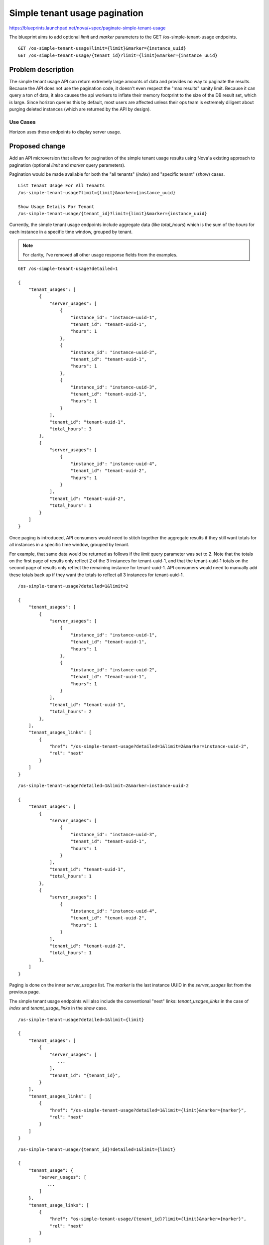 ..
 This work is licensed under a Creative Commons Attribution 3.0 Unported
 License.

 http://creativecommons.org/licenses/by/3.0/legalcode

==========================================
Simple tenant usage pagination
==========================================

https://blueprints.launchpad.net/nova/+spec/paginate-simple-tenant-usage

The blueprint aims to add optional `limit` and `marker` parameters
to the GET /os-simple-tenant-usage endpoints.

::

    GET /os-simple-tenant-usage?limit={limit}&marker={instance_uuid}
    GET /os-simple-tenant-usage/{tenant_id}?limit={limit}&marker={instance_uuid}

Problem description
===================

The simple tenant usage API can return extremely large amounts of data and
provides no way to paginate the results. Because the API does not use the
pagination code, it doesn't even respect the "max results" sanity limit.
Because it can query a ton of data, it also causes the api workers to inflate
their memory footprint to the size of the DB result set, which is large.
Since horizon queries this by default, most users are affected unless their
ops team is extremely diligent about purging deleted instances (which are
returned by the API by design).

Use Cases
---------

Horizon uses these endpoints to display server usage.

Proposed change
===============

Add an API microversion that allows for pagination of the simple tenant usage
results using Nova'a existing approach to pagination (optional `limit` and
`marker` query parameters).

Pagination would be made available for both the "all tenants" (`index`) and
"specific tenant" (`show`) cases.

::

    List Tenant Usage For All Tenants
    /os-simple-tenant-usage?limit={limit}&marker={instance_uuid}

    Show Usage Details For Tenant
    /os-simple-tenant-usage/{tenant_id}?limit={limit}&marker={instance_uuid}

Currently, the simple tenant usage endpoints include aggregate data (like
`total_hours`) which is the sum of the `hours` for each instance in a
specific time window, grouped by tenant.

.. note:: For clarity, I've removed all other usage response fields from the
          examples.


::

    GET /os-simple-tenant-usage?detailed=1

    {
        "tenant_usages": [
            {
                "server_usages": [
                    {
                        "instance_id": "instance-uuid-1",
                        "tenant_id": "tenant-uuid-1",
                        "hours": 1
                    },
                    {
                        "instance_id": "instance-uuid-2",
                        "tenant_id": "tenant-uuid-1",
                        "hours": 1
                    },
                    {
                        "instance_id": "instance-uuid-3",
                        "tenant_id": "tenant-uuid-1",
                        "hours": 1
                    }
                ],
                "tenant_id": "tenant-uuid-1",
                "total_hours": 3
            },
            {
                "server_usages": [
                    {
                        "instance_id": "instance-uuid-4",
                        "tenant_id": "tenant-uuid-2",
                        "hours": 1
                    }
                ],
                "tenant_id": "tenant-uuid-2",
                "total_hours": 1
            }
        ]
    }

Once paging is introduced, API consumers would need to stitch together the
aggregate results if they still want totals for all instances in a specific
time window, grouped by tenant.

For example, that same data would be returned as follows if the `limit` query
parameter was set to 2. Note that the totals on the first page of results
only reflect 2 of the 3 instances for tenant-uuid-1, and that the
tenant-uuid-1 totals on the second page of results only reflect the remaining
instance for tenant-uuid-1. API consumers would need to manually add these
totals back up if they want the totals to reflect all 3 instances for
tenant-uuid-1.

::

    /os-simple-tenant-usage?detailed=1&limit=2

    {
        "tenant_usages": [
            {
                "server_usages": [
                    {
                        "instance_id": "instance-uuid-1",
                        "tenant_id": "tenant-uuid-1",
                        "hours": 1
                    },
                    {
                        "instance_id": "instance-uuid-2",
                        "tenant_id": "tenant-uuid-1",
                        "hours": 1
                    }
                ],
                "tenant_id": "tenant-uuid-1",
                "total_hours": 2
            },
        ],
        "tenant_usages_links": [
            {
                "href": "/os-simple-tenant-usage?detailed=1&limit=2&marker=instance-uuid-2",
                "rel": "next"
            }
        ]
    }

::

    /os-simple-tenant-usage?detailed=1&limit=2&marker=instance-uuid-2

    {
        "tenant_usages": [
            {
                "server_usages": [
                    {
                        "instance_id": "instance-uuid-3",
                        "tenant_id": "tenant-uuid-1",
                        "hours": 1
                    }
                ],
                "tenant_id": "tenant-uuid-1",
                "total_hours": 1
            },
            {
                "server_usages": [
                    {
                        "instance_id": "instance-uuid-4",
                        "tenant_id": "tenant-uuid-2",
                        "hours": 1
                    }
                ],
                "tenant_id": "tenant-uuid-2",
                "total_hours": 1
            },
        ]
    }

Paging is done on the inner `server_usages` list. The `marker` is the last
instance UUID in the `server_usages` list from the previous page.

The simple tenant usage endpoints will also include the conventional "next"
links: `tenant_usages_links` in the case of `index` and `tenant_usage_links`
in the `show` case.

::

    /os-simple-tenant-usage?detailed=1&limit={limit}

    {
        "tenant_usages": [
            {
                "server_usages": [
                   ...
                ],
                "tenant_id": "{tenant_id}",
            }
        ],
        "tenant_usages_links": [
            {
                "href": "/os-simple-tenant-usage?detailed=1&limit={limit}&marker={marker}",
                "rel": "next"
            }
        ]
    }

::

    /os-simple-tenant-usage/{tenant_id}?detailed=1&limit={limit}

    {
        "tenant_usage": {
            "server_usages": [
               ...
            ]
        },
        "tenant_usage_links": [
            {
                "href": "os-simple-tenant-usage/{tenant_id}?limit={limit}&marker={marker}",
                "rel": "next"
            }
        ]
    }


.. note:: For clarity, I omitted the additional query parameters (like start
          & end) from the next links, but they need to be preserved. An actual
          next link would look more like this.


::

    "tenant_usages_links": [
        {
            "href": "http://openstack.example.com/v2.1/6f70656e737461636b20342065766572/os-simple-tenant-usage?detailed=1&end=2016-10-12+18%3A22%3A04.868106&limit=1&marker=1f1deceb-17b5-4c04-84c7-e0d4499c8fe0&start=2016-10-12+18%3A22%3A04.868106",
            "rel": "next"
        }
    ]

Alternatives
------------

None

Data model impact
-----------------

Sorting will need to be added to the query that returns the instances in the
`server_usages` list. The sort order will need to be deterministic across
cell databases, and we may need to modify/add a new database index as a
result.


REST API impact
---------------

Add an API microversion that allows for pagination of the simple tenant usage
results using optional `limit` and `marker` query parameters. If `limit`
isn't provided, it will default to `CONF.osapi_max_limit` which is currently
1000.

::

    GET /os-simple-tenant-usage?limit={limit}&marker={instance_uuid}
    GET /os-simple-tenant-usage/{tenant_id}?limit={limit}&marker={instance_uuid}

Older versions of the `os-simple-tenant-usage` endpoints will not accept these
new paging query parameters, but they will start to silently limit by
`CONF.osapi_max_limit` to encourage the adoption of this new microversion, and
circumvent the existing possibility DoS-like usage requests on systems with
thousands of instances.

Security impact
---------------

None

Notifications impact
--------------------

None

Other end user impact
---------------------

Also change the python-novaclient to accept `limit` and `marker` options for
simple tenant usage.

Performance Impact
------------------

Horizon consumes these API endpoints which are currently slow with a large
memory profile when there are a lot of instances.

Other deployer impact
---------------------

None

Developer impact
----------------

None

Implementation
==============

Assignee(s)
-----------

Primary assignee:
  diana_clarke

Other contributors:
  None

Work Items
----------

- Create a new API microversion for simple tenant usage pagination.
- Update python-novaclient to be able to take advantage of these changes.
- Communicate these changes to the Horizon team.


Dependencies
============

None

Testing
=======

Needs functional and unit tests.

Documentation Impact
====================

Update the "Usage reports" section of the compute api-ref to mention the new
microversion and optional `limit` and `marker` query parameters.

References
==========

Bug that describes the problem:

[1] https://bugs.launchpad.net/nova/+bug/1421471

Proof of concept (nova & python-novaclient):

[2] https://review.openstack.org/#/c/386093/

[3] https://review.openstack.org/#/c/394653/

History
=======

.. list-table:: Revisions
   :header-rows: 1

   * - Release Name
     - Description
   * - Ocata
     - Introduced
